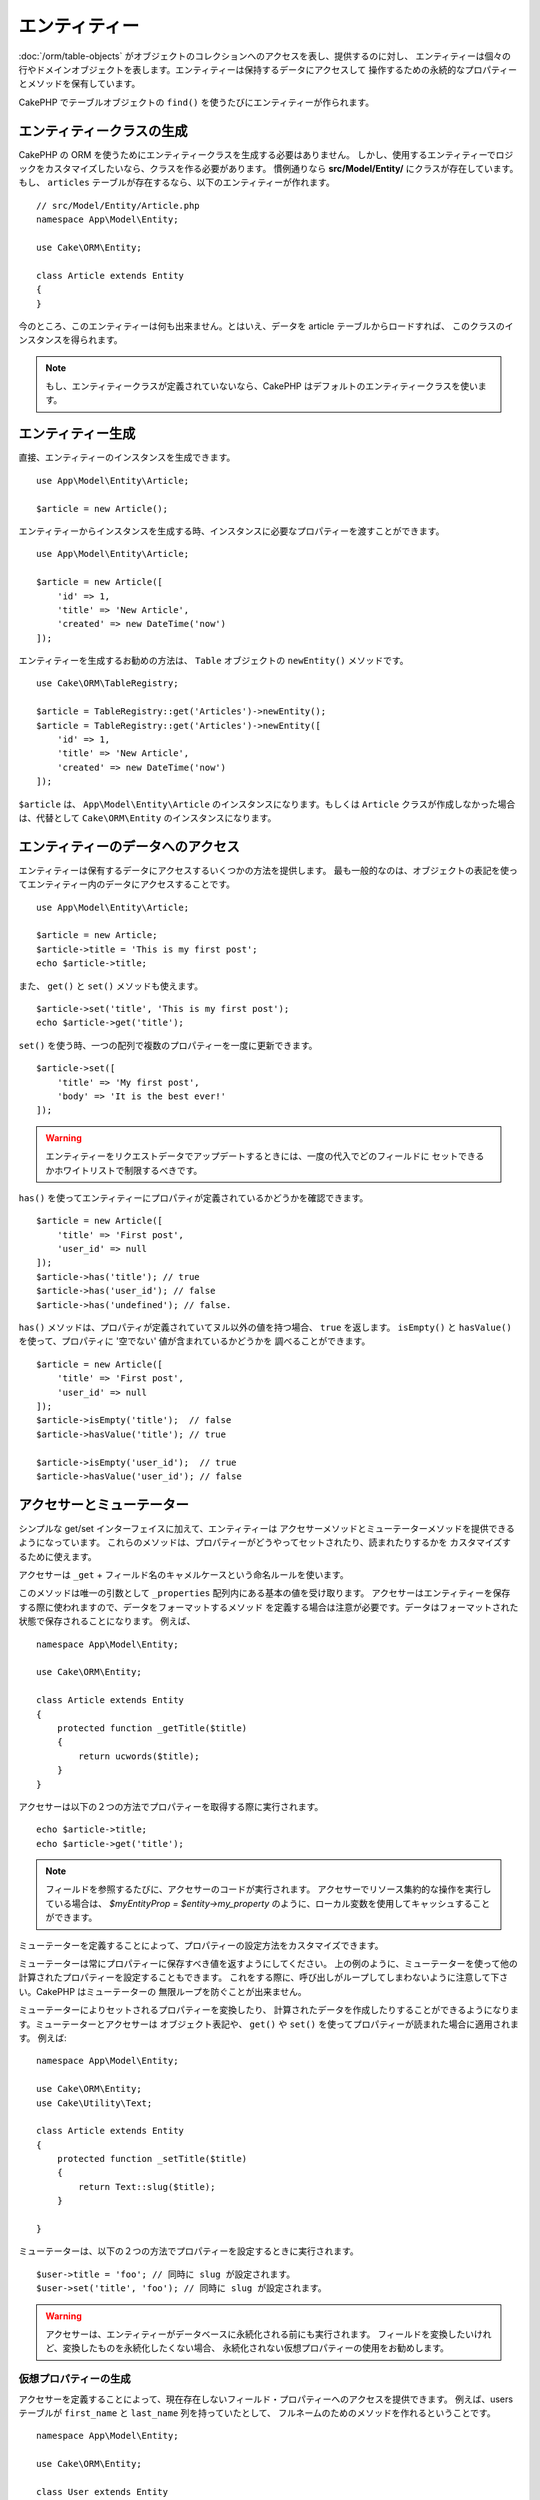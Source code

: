 エンティティー
##############

.. php:namespace:: Cake\ORM

.. php:class:: Entity

:doc:`/orm/table-objects` がオブジェクトのコレクションへのアクセスを表し、提供するのに対し、
エンティティーは個々の行やドメインオブジェクトを表します。エンティティーは保持するデータにアクセスして
操作するための永続的なプロパティーとメソッドを保有しています。

CakePHP でテーブルオブジェクトの ``find()`` を使うたびにエンティティーが作られます。

エンティティークラスの生成
==========================

CakePHP の ORM を使うためにエンティティークラスを生成する必要はありません。
しかし、使用するエンティティーでロジックをカスタマイズしたいなら、クラスを作る必要があります。
慣例通りなら **src/Model/Entity/** にクラスが存在しています。
もし、 ``articles`` テーブルが存在するなら、以下のエンティティーが作れます。 ::

    // src/Model/Entity/Article.php
    namespace App\Model\Entity;

    use Cake\ORM\Entity;

    class Article extends Entity
    {
    }

今のところ、このエンティティーは何も出来ません。とはいえ、データを article テーブルからロードすれば、
このクラスのインスタンスを得られます。

.. note::

    もし、エンティティークラスが定義されていないなら、CakePHP はデフォルトのエンティティークラスを使います。

エンティティー生成
==================

直接、エンティティーのインスタンスを生成できます。 ::

    use App\Model\Entity\Article;

    $article = new Article();

エンティティーからインスタンスを生成する時、インスタンスに必要なプロパティーを渡すことができます。 ::

    use App\Model\Entity\Article;

    $article = new Article([
        'id' => 1,
        'title' => 'New Article',
        'created' => new DateTime('now')
    ]);

エンティティーを生成するお勧めの方法は、 ``Table`` オブジェクトの ``newEntity()`` メソッドです。
::

    use Cake\ORM\TableRegistry;

    $article = TableRegistry::get('Articles')->newEntity();
    $article = TableRegistry::get('Articles')->newEntity([
        'id' => 1,
        'title' => 'New Article',
        'created' => new DateTime('now')
    ]);

``$article`` は、 ``App\Model\Entity\Article`` のインスタンスになります。もしくは
``Article`` クラスが作成しなかった場合は、代替として ``Cake\ORM\Entity`` のインスタンスになります。

エンティティーのデータへのアクセス
==================================

エンティティーは保有するデータにアクセスするいくつかの方法を提供します。
最も一般的なのは、オブジェクトの表記を使ってエンティティー内のデータにアクセスすることです。 ::

    use App\Model\Entity\Article;

    $article = new Article;
    $article->title = 'This is my first post';
    echo $article->title;

また、 ``get()`` と ``set()`` メソッドも使えます。 ::

    $article->set('title', 'This is my first post');
    echo $article->get('title');

``set()`` を使う時、一つの配列で複数のプロパティーを一度に更新できます。 ::

    $article->set([
        'title' => 'My first post',
        'body' => 'It is the best ever!'
    ]);

.. warning::

    エンティティーをリクエストデータでアップデートするときには、一度の代入でどのフィールドに
    セットできるかホワイトリストで制限するべきです。

``has()`` を使ってエンティティーにプロパティが定義されているかどうかを確認できます。 ::

    $article = new Article([
        'title' => 'First post',
        'user_id' => null
    ]);
    $article->has('title'); // true
    $article->has('user_id'); // false
    $article->has('undefined'); // false.

``has()`` メソッドは、プロパティが定義されていてヌル以外の値を持つ場合、 ``true`` を返します。
``isEmpty()`` と ``hasValue()`` を使って、プロパティに '空でない' 値が含まれているかどうかを
調べることができます。 ::

    $article = new Article([
        'title' => 'First post',
        'user_id' => null
    ]);
    $article->isEmpty('title');  // false
    $article->hasValue('title'); // true

    $article->isEmpty('user_id');  // true
    $article->hasValue('user_id'); // false

.. versionadded:: 3.6.0
    ``hasValue()`` メソッドと ``isEmpty()`` メソッドが 3.6.0 で追加されました。

アクセサーとミューテーター
==========================

シンプルな get/set インターフェイスに加えて、エンティティーは
アクセサーメソッドとミューテーターメソッドを提供できるようになっています。
これらのメソッドは、プロパティーがどうやってセットされたり、読まれたりするかを
カスタマイズするために使えます。

アクセサーは ``_get`` + フィールド名のキャメルケースという命名ルールを使います。

.. php:method:: get($field)

このメソッドは唯一の引数として ``_properties`` 配列内にある基本の値を受け取ります。
アクセサーはエンティティーを保存する際に使われますので、データをフォーマットするメソッド
を定義する場合は注意が必要です。データはフォーマットされた状態で保存されることになります。
例えば、 ::

    namespace App\Model\Entity;

    use Cake\ORM\Entity;

    class Article extends Entity
    {
        protected function _getTitle($title)
        {
            return ucwords($title);
        }
    }

アクセサーは以下の２つの方法でプロパティーを取得する際に実行されます。 ::

    echo $article->title;
    echo $article->get('title');
    
.. note::

    フィールドを参照するたびに、アクセサーのコードが実行されます。
    アクセサーでリソース集約的な操作を実行している場合は、 `$myEntityProp = $entity->my_property`
    のように、ローカル変数を使用してキャッシュすることができます。

ミューテーターを定義することによって、プロパティーの設定方法をカスタマイズできます。

.. php:method:: set($field = null, $value = null)

ミューテーターは常にプロパティーに保存すべき値を返すようにしてください。
上の例のように、ミューテーターを使って他の計算されたプロパティーを設定することもできます。
これをする際に、呼び出しがループしてしまわないように注意して下さい。CakePHP はミューテーターの
無限ループを防ぐことが出来ません。

ミューテーターによりセットされるプロパティーを変換したり、
計算されたデータを作成したりすることができるようになります。ミューテーターとアクセサーは
オブジェクト表記や、 ``get()`` や ``set()`` を使ってプロパティーが読まれた場合に適用されます。
例えば::

    namespace App\Model\Entity;

    use Cake\ORM\Entity;
    use Cake\Utility\Text;

    class Article extends Entity
    {
        protected function _setTitle($title)
        {
            return Text::slug($title);
        }

    }

ミューテーターは、以下の２つの方法でプロパティーを設定するときに実行されます。 ::

    $user->title = 'foo'; // 同時に slug が設定されます。
    $user->set('title', 'foo'); // 同時に slug が設定されます。

.. warning::

  アクセサーは、エンティティーがデータベースに永続化される前にも実行されます。
  フィールドを変換したいけれど、変換したものを永続化したくない場合、
  永続化されない仮想プロパティーの使用をお勧めします。

.. _entities-virtual-properties:

仮想プロパティーの生成
-----------------------

アクセサーを定義することによって、現在存在しないフィールド・プロパティーへのアクセスを提供できます。
例えば、users テーブルが ``first_name`` と ``last_name`` 列を持っていたとして、
フルネームのためのメソッドを作れるということです。 ::

    namespace App\Model\Entity;

    use Cake\ORM\Entity;

    class User extends Entity
    {
        protected function _getFullName()
        {
            return $this->_properties['first_name'] . '  ' .
                $this->_properties['last_name'];
        }

    }

仮想プロパティーは、エンティティーに存在するかのようにアクセスできます。
プロパティー名は小文字と ”_” を使ってメソッド名を表記します。 ::

    echo $user->full_name;

仮想プロパティーは find で使えないということを覚えておいてください。
もし、仮想プロパティーを、エンティティーを表す JSON や配列の一部にしたい場合、
:ref:`exposing-virtual-properties` をご覧ください。

エンティティーが変更されたかチェックする
========================================

.. php:method:: dirty($field = null, $dirty = null)

エンティティーのプロパティーが変更されたかどうかに応じるコードを
作りたいと思うことがあるかもしれません。例えば、フィールドが変更された時にだけ
バリデートしたい場合です。 ::

    // タイトルが変更された時に、.
    // 3.5 より前は dirty() を使用
    $article->isDirty('title');

フィールドに変更されたという印をつける事もできます。これは配列のプロパティーに追加した場合に便利です。 ::

    // コメントを追加して、フィールドが変更されたと印をつけます。
    // 3.5 より前は dirty() を使用
    $article->comments[] = $newComment;
    $article->setDirty('comments', true);

加えて、 ``getOriginal()`` メソッドを使うことで元のプロパティー値に応じたコードを書くこともできます。
このメソッドは値が変更されているなら元の値を返し、そうでなければ実際の値を返します。

また、エンティティー内のプロパティーのいずれかが変化したかをチェックすることもできます。 ::

    // エンティティーが変更されたか確かめる
    // 3.5 より前は dirty() を使用
    $article->isDirty();

``clean()`` メソッドで不必要な印をエンティティーのフィールドから除去できます。 ::

    $article->clean();

オプションを追加で渡すことで、フィールドに印が付くのを避けることができます。 ::

    $article = new Article(['title' => 'New Article'], ['markClean' => true]);

``Entity`` の全ての変更されたプロパティーの一覧を取得するには、次のように呼ぶことができます。 ::

    $dirtyFields = $entity->getDirty();

.. versionadded:: 3.4.3

    ``getDirty()`` が追加されました。

.. versionadded:: 3.5.0
    ``isDirty()``, ``setDirty()`` が追加されました。

バリデーションエラー
====================

:ref:`エンティティーの保存 <saving-entities>` がされた後、どんなバリデーションエラーも
エンティティー自身に保存されます。バリデーションエラーには ``getErrors()`` や
``getError()`` メソッドを使ってアクセスできます。 ::

    // エラーの取得
    $errors = $user->getErrors();
    // 3.4.0 より前
    $errors = $user->errors();

    // １つのフィールドのエラーを取得
    $errors = $user->getError('password');
    // 3.4.0 より前
    $errors = $user->errors('password');

    // エンティティーまたはネストされたエンティティーにエラーがあるか
    $user->hasErrors();

    // ルートエンティティーのみにエラーがあるか
    $user->hasErrors(false);

``setErrors()`` や ``setError()`` はまたエンティティーにエラーをセットするために使うこともできます。
これにより、エラーメッセージで動くコードのテストが簡単になります。 ::

    $user->setError('password', ['Password is required']);
    $user->setErrors([
        'password' => ['Password is required'],
        'username' => ['Username is required']
    ]);

    // 3.4.0 より前
    $user->errors('password', ['Password is required.']);

.. versionadded:: 3.7.0
    ``hasErrors()`` が追加されました。

.. _entities-mass-assignment:

一括代入 (*Mass Assignment*)
===========================================

一括でエンティティーのプロパティーを設定するのは単純で便利ですが、
これには重大なセキュリティ問題が伴います。
リクエストからユーザーデータをエンティティーへと一括代入してしまうと、
ユーザーはどの列でも変更できるようになってしまいます。
匿名のエンティティークラスを使ったり、 :doc:`/bake` でエンティティーを生成すると、
CakePHP は一括代入から保護しません。

``_accessible`` プロパティーにより、プロパティーと一括代入できるかどうかのマップを提供できるようになります。
``true`` と ``false`` の値はそれぞれ、その列が一括代入できるか、できないかを示しています。 ::

    namespace App\Model\Entity;

    use Cake\ORM\Entity;

    class Article extends Entity
    {
        protected $_accessible = [
            'title' => true,
            'body' => true,
        ];
    }

具体的なフィールドに加え、名前が指定されなかった場合の受け皿となる ``*`` という特別なフィールドが
存在します。 ::

    namespace App\Model\Entity;

    use Cake\ORM\Entity;

    class Article extends Entity
    {
        protected $_accessible = [
            'title' => true,
            'body' => true,
            '*' => false,
        ];
    }

.. note:: ``*`` プロパティーが定義されない場合、デフォルトは ``false`` になります。

一括代入に対する保護の回避
------------------------------------

新しいエンティティーを ``new`` キーワードで作成する際、一括代入に対して保護しないように指示できます。 ::

    use App\Model\Entity\Article;

    $article = new Article(['id' => 1, 'title' => 'Foo'], ['guard' => false]);

保護されたフィールドを実行時に変更する
----------------------------------------

``accessible`` メソッドを使うことで保護されたフィールドのリストを実行時に変更できます。 ::

    // user_id にアクセスできるようにする
    $article->accessible('user_id', true);

    // title を保護する。
    $article->accessible('title', false);

.. note::

    フィールドがアクセス可能かの変更は、そのメソッドを呼んだインスタンスのみに影響します。

``Table`` オブジェクトの ``newEntity()`` と ``patchEntity()`` を使う際、
オプションを使って一括代入からの保護をカスタマイズできます。
:ref:`changing-accessible-fields` に詳細があります。

フィールドに対する保護を受け渡す
------------------------------------

保護されたフィールドに対して一括代入を許可したい状況もあるでしょう。 ::

    $article->set($properties, ['guard' => false]);

``guard`` オプションを ``false`` にすることで、今回の ``set()`` の呼び出しに限り、
アクセス可能なフィールドリストを無視することが出来ます。

エンティティーが永続化されているかチェックする
-----------------------------------------------

エンティティーが示す行がデータベース上に既に存在しているかを知らなければならないことは良くあることです。
こういった場合は ``isNew()`` メソッドを使って下さい。 ::

    if (!$article->isNew()) {
        echo '既に保存されました!';
    }

既にエンティティーが永続化されているかどうかが解っているなら
``isNew()`` をセッターとして使えます。 ::

    $article->isNew(false);

    $article->isNew(true);

.. _lazy-load-associations:

アソシエーションの Lazy ローディング
====================================

アソシエーションの eager ローディングは大抵の場合において最も有効なアクセス法ではありますが、
アソシエーションデータを lazy ロードしたいときもあるかもしれません。
この方法を見ていく前に、 eager ローディングと lazy ローディングの違いを見てみましょう:

Eager ローディング
    できるだけ *少ない* クエリーでDBから情報を取得できるようにJOINを（可能なときは）使います。
    HasMany アソシエーションを使うような分割したクエリーが必要なときは、1つのクエリーで、
    現在のオブジェクト一式に必要な *全て* の関連データを取ってこようとします。
Lazy ローディング
    絶対に必要になるまでアソシエーションのロードを遅延させます。
    これにより、不要なデータがオブジェクト化されないので CPU 時間を節約できますが、
    大量のクエリーがDBに送られることになるかもしれません。
    例えば、 複数の記事 (articles) とそれに属するコメント (comments) を舐めるループでは、
    イテレートされた記事の数だけクエリーが何度も送られることになります。

CakePHP の ORM には lazy ローディングは含まれませんが、実現するためにコミュニティープラグインの
１つを使うことができます。私たちは `LazyLoad プラグイン
<https://github.com/jeremyharris/cakephp-lazyload>`__ をお勧めします。

あなたのエンティティーにプラグインを追加した後、以下のようにできます。 ::

    $article = $this->Articles->findById($id);

    // comments プロパティーは lazy ロードされます。
    foreach ($article->comments as $comment) {
        echo $comment->body;
    }

トレイトを使った再利用可能なコードの生成
========================================

いくつかのエンティティークラスで同じロジックを使わなければならないことに気づくことがあるでしょう。
PHP のトレイトはこういった場合に威力を発揮します。 **src/Model/Entity** に自作のトレイトを
置くことができます。慣習的に CakePHP のトレイトは末尾に ``Trait`` が付いていますので、
クラスやインターフェイスでないことが判るようになっています。トレイトは振る舞いを補完するもので、
これを使うことで、テーブルオブジェクトやエンティティーオブジェクトに機能を提供できるようになっています。

例えば、 SoftDeletable プラグインを使っていたとして、これがトレイトを提供します。
このトレイトは、エンティティーに 'deleted' マークを付けるためのメソッドを提供します。
``softDelete`` メソッドがトレイトにより提供されるのです。 ::

    // SoftDelete/Model/Entity/SoftDeleteTrait.php

    namespace SoftDelete\Model\Entity;

    trait SoftDeleteTrait
    {
        public function softDelete()
        {
            $this->set('deleted', true);
        }

    }

そして、このトレイトをインポートし、インクルードすることで、独自のエンティティークラスで使えます。 ::

    namespace App\Model\Entity;

    use Cake\ORM\Entity;
    use SoftDelete\Model\Entity\SoftDeleteTrait;

    class Article extends Entity
    {
        use SoftDeleteTrait;
    }

配列や JSON への変換
====================

API を作る時、しばしば、エンティティーを配列や JSON に変換する必要があるでしょう。
CakePHP では以下のように簡単にできます。 ::

    // 配列を取得します。
    // アソシエーションも toArray() で変換されます。
    $array = $user->toArray();

    // JSON に変換します。
    // アソシエーションも jsonSerialize フックで変換されます。
    $json = json_encode($user);

エンティティーを JSON へと変換する際に、仮想 (virtual) フィールドや隠し (hidden) フィールドの
リストが適用されます。エンティティーは再帰的に JSON へと変換されます。これは、エンティティーと
アソシエーションを eager ロードする場合、CakePHP は関連データを正しいフォーマットへと
正しく変換できることを意味します。

.. _exposing-virtual-properties:

仮想プロパティーが含まれるようにする
----------------------------------------

配列や JSON に変換した際、仮想フィールドはデフォルトでは含まれません。
仮想プロパティーが含まれるようにするためには、そのように指定する必要があります。
エンティティークラスを定義する際に、含まれるべき仮想プロパティーのリストを提供できます。 ::

    namespace App\Model\Entity;

    use Cake\ORM\Entity;

    class User extends Entity
    {
        protected $_virtual = ['full_name'];

    }

実行時に ``virtualProperties`` を使うことでこのリストを変更できます。 ::

    $user->virtualProperties(['full_name', 'is_admin']);

プロパティーを隠す
------------------

JSON/配列フォーマットで出力したくないフィールドがある場合があります。例えば、
パスワードや ”秘密の質問” などです。エンティティークラスを定義する際、
どのプロパティーを隠すか設定できます。 ::

    namespace App\Model\Entity;

    use Cake\ORM\Entity;

    class User extends Entity
    {
        protected $_hidden = ['password'];
    }

実行時に ``hiddenProperties`` を使うことでこのリストを変更できます。 ::

    $user->hiddenProperties(['password', 'recovery_question']);

複合型の保存
====================

DB の複合型のデータをシリアライズ/デシリアライズするためのロジックが
エンティティーのアクセサーとミューテーターに含まれることは想定されていません。
配列型やオブジェクト型のような複合的なデータ型をどうやって保存するのかを理解するには
:ref:`saving-complex-types` を参照して下さい。

.. meta::
    :title lang=en: Entities
    :keywords lang=en: entity, entities, single row, individual record
    :title lang=ja: エンティティー
    :keywords lang=ja: エンティティー, 個別, レコード
